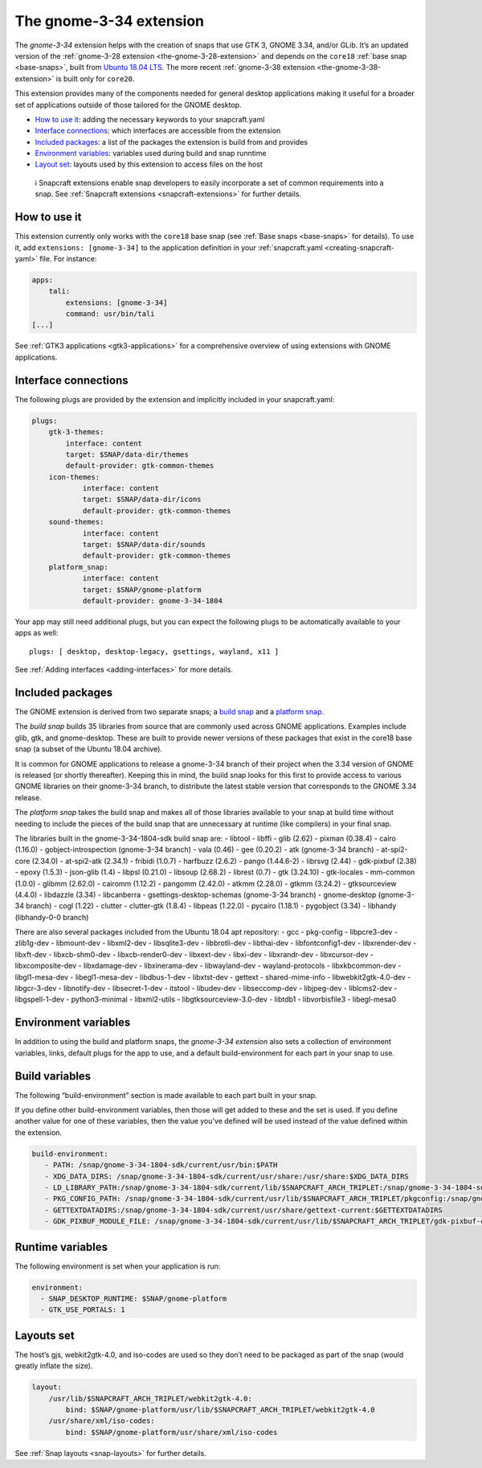 .. 18485.md

.. _the-gnome-3-34-extension:

The gnome-3-34 extension
========================

The *gnome-3-34* extension helps with the creation of snaps that use GTK 3, GNOME 3.34, and/or GLib. It’s an updated version of the :ref:`gnome-3-28 extension <the-gnome-3-28-extension>` and depends on the ``core18`` :ref:`base snap <base-snaps>`, built from `Ubuntu 18.04 LTS <http://releases.ubuntu.com/18.04/>`__. The more recent :ref:`gnome-3-38 extension <the-gnome-3-38-extension>` is built only for ``core20``.

This extension provides many of the components needed for general desktop applications making it useful for a broader set of applications outside of those tailored for the GNOME desktop.

-  `How to use it <the-gnome-3-34-extension-heading--how_>`__: adding the necessary keywords to your snapcraft.yaml
-  `Interface connections <the-gnome-3-34-extension-heading--plugs_>`__: which interfaces are accessible from the extension
-  `Included packages <the-gnome-3-34-extension-heading--packages_>`__: a list of the packages the extension is build from and provides
-  `Environment variables <the-gnome-3-34-extension-heading--environment_>`__: variables used during build and snap runntime
-  `Layout set <the-gnome-3-34-extension-heading--layouts_>`__: layouts used by this extension to access files on the host

..

   ℹ Snapcraft extensions enable snap developers to easily incorporate a set of common requirements into a snap. See :ref:`Snapcraft extensions <snapcraft-extensions>` for further details.


.. _the-gnome-3-34-extension-heading--how:

How to use it
-------------

This extension currently only works with the ``core18`` base snap (see :ref:`Base snaps <base-snaps>` for details). To use it, add ``extensions: [gnome-3-34]`` to the application definition in your :ref:`snapcraft.yaml <creating-snapcraft-yaml>` file. For instance:

.. code:: yaml

   apps:
       tali:
           extensions: [gnome-3-34]
           command: usr/bin/tali
   [...]

See :ref:`GTK3 applications <gtk3-applications>` for a comprehensive overview of using extensions with GNOME applications.


.. _the-gnome-3-34-extension-heading--plugs:

Interface connections
---------------------

The following plugs are provided by the extension and implicitly included in your snapcraft.yaml:

.. code:: yaml

   plugs:
       gtk-3-themes:
           interface: content
           target: $SNAP/data-dir/themes
           default-provider: gtk-common-themes
       icon-themes:
               interface: content
               target: $SNAP/data-dir/icons
               default-provider: gtk-common-themes
       sound-themes:
               interface: content
               target: $SNAP/data-dir/sounds
               default-provider: gtk-common-themes
       platform_snap:
               interface: content
               target: $SNAP/gnome-platform
               default-provider: gnome-3-34-1804

Your app may still need additional plugs, but you can expect the following plugs to be automatically available to your apps as well:

::

   plugs: [ desktop, desktop-legacy, gsettings, wayland, x11 ]

See :ref:`Adding interfaces <adding-interfaces>` for more details.


.. _the-gnome-3-34-extension-heading--packages:

Included packages
-----------------

The GNOME extension is derived from two separate snaps; a `build snap <https://gitlab.gnome.org/Community/Ubuntu/gnome-sdk/blob/gnome-3-34-1804-sdk/snapcraft.yaml>`__ and a `platform snap <https://gitlab.gnome.org/Community/Ubuntu/gnome-sdk/blob/gnome-3-34-1804/snapcraft.yaml>`__.

The *build snap* builds 35 libraries from source that are commonly used across GNOME applications. Examples include glib, gtk, and gnome-desktop. These are built to provide newer versions of these packages that exist in the core18 base snap (a subset of the Ubuntu 18.04 archive).

It is common for GNOME applications to release a gnome-3-34 branch of their project when the 3.34 version of GNOME is released (or shortly thereafter). Keeping this in mind, the build snap looks for this first to provide access to various GNOME libraries on their gnome-3-34 branch, to distribute the latest stable version that corresponds to the GNOME 3.34 release.

The *platform snap* takes the build snap and makes all of those libraries available to your snap at build time without needing to include the pieces of the build snap that are unnecessary at runtime (like compilers) in your final snap.

The libraries built in the gnome-3-34-1804-sdk build snap are: - libtool - libffi - glib (2.62) - pixman (0.38.4) - cairo (1.16.0) - gobject-introspection (gnome-3-34 branch) - vala (0.46) - gee (0.20.2) - atk (gnome-3-34 branch) - at-spi2-core (2.34.0) - at-spi2-atk (2.34.1) - fribidi (1.0.7) - harfbuzz (2.6.2) - pango (1.44.6-2) - librsvg (2.44) - gdk-pixbuf (2.38) - epoxy (1.5.3) - json-glib (1.4) - libpsl (0.21.0) - libsoup (2.68.2) - librest (0.7) - gtk (3.24.10) - gtk-locales - mm-common (1.0.0) - glibmm (2.62.0) - cairomm (1.12.2) - pangomm (2.42.0) - atkmm (2.28.0) - gtkmm (3.24.2) - gtksourceview (4.4.0) - libdazzle (3.34) - libcanberra - gsettings-desktop-schemas (gnome-3-34 branch) - gnome-desktop (gnome-3-34 branch) - cogl (1.22) - clutter - clutter-gtk (1.8.4) - libpeas (1.22.0) - pycairo (1.18.1) - pygobject (3.34) - libhandy (libhandy-0-0 branch) 

There are also several packages included from the Ubuntu 18.04 apt repository: - gcc - pkg-config - libpcre3-dev - zlib1g-dev - libmount-dev - libxml2-dev - libsqlite3-dev - libbrotli-dev - libthai-dev - libfontconfig1-dev - libxrender-dev - libxft-dev - libxcb-shm0-dev - libxcb-render0-dev - libxext-dev - libxi-dev - libxrandr-dev - libxcursor-dev - libxcomposite-dev - libxdamage-dev - libxinerama-dev - libwayland-dev - wayland-protocols - libxkbcommon-dev - libgl1-mesa-dev - libegl1-mesa-dev - libdbus-1-dev - libxtst-dev - gettext - shared-mime-info - libwebkit2gtk-4.0-dev - libgcr-3-dev - libnotify-dev - libsecret-1-dev - itstool - libudev-dev - libseccomp-dev - libjpeg-dev - liblcms2-dev - libgspell-1-dev - python3-minimal - libxml2-utils - libgtksourceview-3.0-dev - libtdb1 - libvorbisfile3 - libegl-mesa0 


.. _the-gnome-3-34-extension-heading--environment:

Environment variables
---------------------

In addition to using the build and platform snaps, the *gnome-3-34 extension* also sets a collection of environment variables, links, default plugs for the app to use, and a default build-environment for each part in your snap to use.

Build variables
---------------

The following “build-environment” section is made available to each part built in your snap.

If you define other build-environment variables, then those will get added to these and the set is used. If you define another value for one of these variables, then the value you’ve defined will be used instead of the value defined within the extension.

.. code:: yaml

   build-environment:
      - PATH: /snap/gnome-3-34-1804-sdk/current/usr/bin:$PATH
      - XDG_DATA_DIRS: /snap/gnome-3-34-1804-sdk/current/usr/share:/usr/share:$XDG_DATA_DIRS
      - LD_LIBRARY_PATH:/snap/gnome-3-34-1804-sdk/current/lib/$SNAPCRAFT_ARCH_TRIPLET:/snap/gnome-3-34-1804-sdk/current/usr/lib/$SNAPCRAFT_ARCH_TRIPLET:/snap/gnome-3-34-1804-sdk/current/usr/lib:/snap/gnome-3-34-1804-sdk/current/usr/lib/vala-current:$LD_LIBRARY_PATH
      - PKG_CONFIG_PATH: /snap/gnome-3-34-1804-sdk/current/usr/lib/$SNAPCRAFT_ARCH_TRIPLET/pkgconfig:/snap/gnome-3-34-1804-sdk/current/usr/lib/pkgconfig:/snap/gnome-3-34-1804-sdk/current/usr/share/pkgconfig:$PKG_CONFIG_PATH
      - GETTEXTDATADIRS:/snap/gnome-3-34-1804-sdk/current/usr/share/gettext-current:$GETTEXTDATADIRS
      - GDK_PIXBUF_MODULE_FILE: /snap/gnome-3-34-1804-sdk/current/usr/lib/$SNAPCRAFT_ARCH_TRIPLET/gdk-pixbuf-current/loaders.cache

Runtime variables
-----------------

The following environment is set when your application is run:

.. code:: yaml

    environment:
      - SNAP_DESKTOP_RUNTIME: $SNAP/gnome-platform
      - GTK_USE_PORTALS: 1


.. _the-gnome-3-34-extension-heading--layouts:

Layouts set
-----------

The host’s gjs, webkit2gtk-4.0, and iso-codes are used so they don’t need to be packaged as part of the snap (would greatly inflate the size).

.. code:: yaml

   layout:
       /usr/lib/$SNAPCRAFT_ARCH_TRIPLET/webkit2gtk-4.0:
           bind: $SNAP/gnome-platform/usr/lib/$SNAPCRAFT_ARCH_TRIPLET/webkit2gtk-4.0
       /usr/share/xml/iso-codes:
           bind: $SNAP/gnome-platform/usr/share/xml/iso-codes

See :ref:`Snap layouts <snap-layouts>` for further details.
